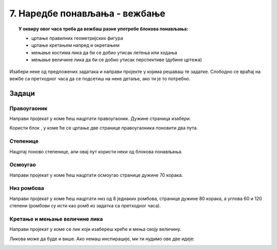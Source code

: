 
~~~~~~~~~~~~~~~~~~~~~~~~~~~~~~
7. Наредбе понављања - вежбање
~~~~~~~~~~~~~~~~~~~~~~~~~~~~~~

.. topic:: У оквиру овог часа треба да вежбаш разне употребе блокова понављања: 
            
            - цртање правилних геометријских фигура
            - цртање кретањем напред и окретањем
            - мењање костима лика да би се добио утисак летења или ходања
            - мењање величине лика да би се добио утисак перспективе (дубине цртежа)

.. |ponavljaj|         image:: ../../_images/S3_opste/ponavljaj.png

Изабери неке од предложених задатака и направи пројекте у којима решаваш те задатке. Слободно се враћај на вежбе са претходног часа да се подсетиш на неке детаље, ако ти је то потребно.

Задаци
------

Правоугаоник
''''''''''''

Направи пројекат у коме ћеш нацртати правоугаоник. Дужине страница изабери.

Користи блок |ponavljaj|, у коме ће се цртање две странице правоугаоника поновити два пута.


Степенице
'''''''''

Нацртај поново степенице, али овај пут користи неки од блокова понављања. 

.. image:: ../../_images/S3_04_kornjaca/stepenice_izgled.png
    :align: center
    :width: 300



Осмоугао
''''''''

Направи пројекат у коме ћеш нацртати осмоугао странице дужине 70 корака.



Низ ромбова
'''''''''''

Направи пројекат у коме ћеш нацртати низ од 8 једнаких ромбова, странице дужине 80 корака, а углова 60 и 120 степени (ромбови су исти као ромб из задатка са претходног часа).

.. image:: ../../_images/S3_06_petlje_vezbanje/rombovi_izgled.png
    :align: center
    :width: 500



Кретање и мењање величине лика
''''''''''''''''''''''''''''''

Направи пројекат у коме се лик који изабереш креће и мења своју величину. 

Ликова може да буде и више. Ако немаш инспирације, ми ти нудимо ове две идеје:

.. image:: ../../_images/S3_06_petlje_vezbanje/IdemKuci.gif
    :width: 450

.. image:: ../../_images/S3_06_petlje_vezbanje/Bejzbol.gif
    :width: 450

